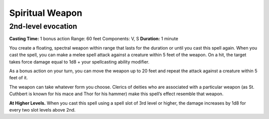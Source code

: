 
.. _srd:spiritual-weapon:

Spiritual Weapon
-------------------------------------------------------------

2nd-level evocation
^^^^^^^^^^^^^^^^^^^

**Casting Time:** 1 bonus action Range: 60 feet Components: V, S
**Duration:** 1 minute

You create a floating, spectral weapon within range that lasts for the
duration or until you cast this spell again. When you cast the spell,
you can make a melee spell attack against a creature within 5 feet of
the weapon. On a hit, the target takes force damage equal to 1d8 + your
spellcasting ability modifier.

As a bonus action on your turn, you can move the weapon up to 20 feet
and repeat the attack against a creature within 5 feet of it.

The weapon can take whatever form you choose. Clerics of deities who are
associated with a particular weapon (as St. Cuthbert is known for his
mace and Thor for his hammer) make this spell’s effect resemble that
weapon.

**At Higher Levels.** When you cast this spell using a spell slot of 3rd
level or higher, the damage increases by 1d8 for every two slot levels
above 2nd.
